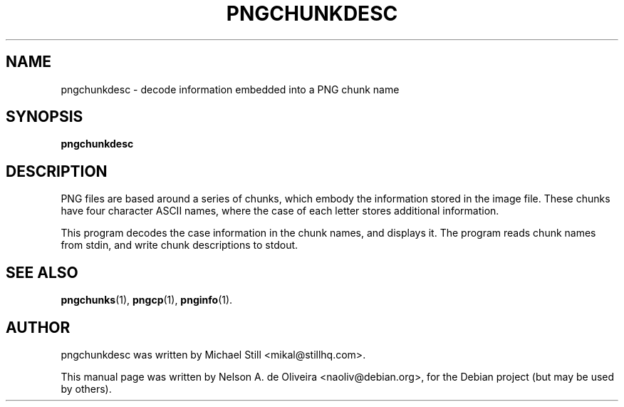 .TH PNGCHUNKDESC 1 "Tue, 31 Jul 2007 17:55:51 \-0300"
.SH NAME
pngchunkdesc \- decode information embedded into a PNG chunk name
.SH SYNOPSIS
.B pngchunkdesc
.SH DESCRIPTION
PNG files are based around a series of chunks, which embody the information stored in the image file. These chunks have four character ASCII names, where the case of each letter stores additional information.
.PP
This program decodes the case information in the chunk names, and displays it. The program reads chunk names from stdin, and write chunk descriptions to stdout.
.SH SEE ALSO
.BR pngchunks (1),
.BR pngcp (1),
.BR pnginfo (1).
.SH AUTHOR
pngchunkdesc was written by Michael Still <mikal@stillhq.com>.
.PP
This manual page was written by Nelson A. de Oliveira <naoliv@debian.org>,
for the Debian project (but may be used by others).
